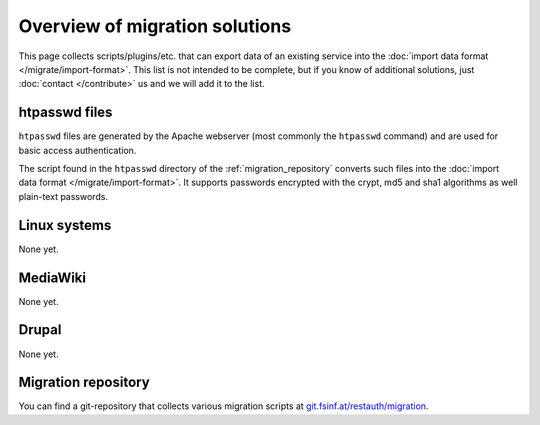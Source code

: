 Overview of migration solutions
-------------------------------

This page collects scripts/plugins/etc. that can export data of an existing service into the
:doc:`import data format </migrate/import-format>`. This list is not intended to be complete, but if
you know of additional solutions, just :doc:`contact </contribute>` us and we will add it to the
list.

htpasswd files
==============

``htpasswd`` files are generated by the Apache webserver (most commonly the ``htpasswd`` command)
and are used for basic access authentication.

The script found in the ``htpasswd`` directory of the :ref:`migration_repository` converts such
files into the :doc:`import data format </migrate/import-format>`. It supports passwords encrypted
with the crypt, md5 and sha1 algorithms as well plain-text passwords.

Linux systems
=============

None yet.

MediaWiki
=========

None yet.

Drupal
======

None yet.

.. _migration_repository:

Migration repository
====================

You can find a git-repository that collects various migration scripts at
`git.fsinf.at/restauth/migration <http://git.fsinf.at/restauth/migration>`_.